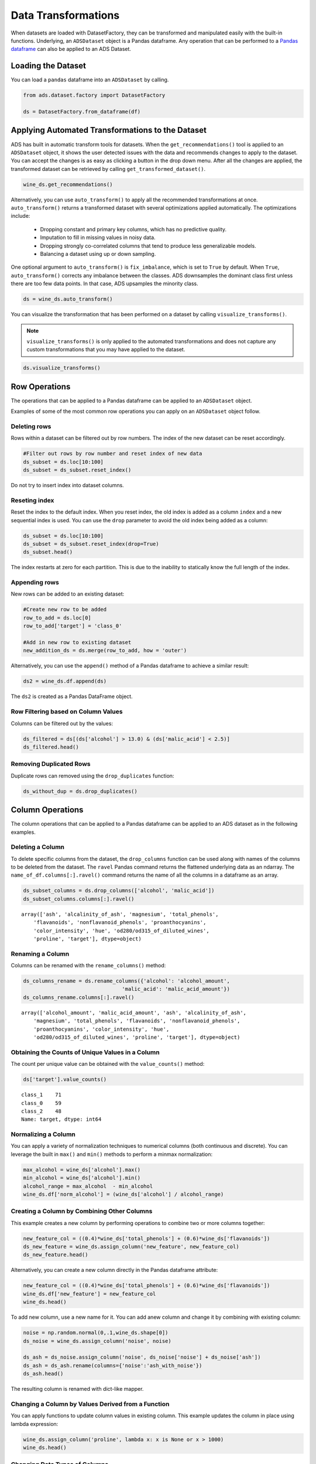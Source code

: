 .. _data-transformations-8:

*******************************
Data Transformations
*******************************

When datasets are loaded with DatasetFactory, they can be transformed and manipulated easily with the built-in functions. Underlying, an ``ADSDataset`` object is a Pandas dataframe. Any operation that can be performed to a `Pandas dataframe <https://pandas.pydata.org/docs/reference/api/pandas.DataFrame.html>`_ can also be applied to an ADS Dataset.

Loading the Dataset
====================

You can load a ``pandas`` dataframe into an ``ADSDataset`` by calling.

.. code-block:: python3

   from ads.dataset.factory import DatasetFactory

   ds = DatasetFactory.from_dataframe(df)


Applying Automated Transformations to the Dataset
=================================================

ADS has built in automatic transform tools for datasets. When the ``get_recommendations()`` tool is applied to an ``ADSDataset`` object, it shows the user detected issues with the data and recommends changes to apply to the dataset.  You can accept the changes
is as easy as clicking a button in the drop down menu.  After all the changes are applied, the transformed dataset can be retrieved by
calling ``get_transformed_dataset()``.

.. code-block:: python3

  wine_ds.get_recommendations()

Alternatively, you can use ``auto_transform()`` to apply all the recommended transformations at once. ``auto_transform()`` returns a transformed dataset with several optimizations applied automatically. The optimizations include:

    * Dropping constant and primary key columns, which has no predictive quality.
    * Imputation to fill in missing values in noisy data.
    * Dropping strongly co-correlated columns that tend to produce less generalizable models.
    * Balancing a dataset using up or down sampling.

One optional argument to ``auto_transform()`` is ``fix_imbalance``, which is set to ``True`` by default. When ``True``, ``auto_transform()`` corrects any imbalance between the classes. ADS downsamples the dominant class first unless there are too few data points. In that case, ADS upsamples the minority class.

.. code-block:: python3

  ds = wine_ds.auto_transform()

You can visualize the transformation that has been performed on a dataset by calling ``visualize_transforms()``.

.. note::
  ``visualize_transforms()`` is only applied to the automated transformations and does not capture any custom transformations that you may have applied to the dataset.

.. code-block:: python3

    ds.visualize_transforms()

.. image:: images/visual_transform.png

Row Operations
===============

The operations that can be applied to a Pandas dataframe can be applied to an ``ADSDataset`` object.

Examples of some of the most common row operations you can apply on an ``ADSDataset`` object follow.

Deleting rows
--------------

Rows within a dataset can be filtered out by row numbers.  The index of the new dataset can be reset accordingly.

.. code-block:: python3

    #Filter out rows by row number and reset index of new data
    ds_subset = ds.loc[10:100]
    ds_subset = ds_subset.reset_index()

Do not try to insert index into dataset columns.

Reseting index
--------------

Reset the index to the default index.
When you reset index, the old index is added as a column ``index`` and a new sequential index is used. You can use the ``drop`` parameter to avoid the old index being added as a column:

.. code-block:: python3

    ds_subset = ds.loc[10:100]
    ds_subset = ds_subset.reset_index(drop=True)
    ds_subset.head()

The index restarts at zero for each partition. This is due to the inability to statically know the full length of the index.

Appending rows
---------------

New rows can be added to an existing dataset:

.. code-block:: python3

    #Create new row to be added
    row_to_add = ds.loc[0]
    row_to_add['target'] = 'class_0'

    #Add in new row to existing dataset
    new_addition_ds = ds.merge(row_to_add, how = 'outer')

Alternatively, you can use the ``append()`` method of a Pandas dataframe to achieve a similar result:

.. code-block:: python3

    ds2 = wine_ds.df.append(ds)

The ``ds2`` is created as a Pandas DataFrame object.

Row Filtering based on Column Values
------------------------------------

Columns can be filtered out by the values:

.. code-block:: python3

    ds_filtered = ds[(ds['alcohol'] > 13.0) & (ds['malic_acid'] < 2.5)]
    ds_filtered.head()


Removing Duplicated Rows
------------------------

Duplicate rows can removed using the  ``drop_duplicates`` function:

.. code-block:: python3

  ds_without_dup = ds.drop_duplicates()

Column Operations
==================

The column operations that can be applied to a Pandas dataframe can be applied to an ADS dataset as in the following examples.

Deleting a Column
------------------
To delete specific columns from the dataset, the ``drop_columns`` function can be used along with names of the columns to be deleted
from the dataset. The ``ravel`` Pandas command returns the flattened underlying data as an ndarray. The ``name_of_df.columns[:].ravel()`` command returns the name of all the columns in a dataframe as an array.

.. code-block:: python3

   ds_subset_columns = ds.drop_columns(['alcohol', 'malic_acid'])
   ds_subset_columns.columns[:].ravel()

.. parsed-literal::

   array(['ash', 'alcalinity_of_ash', 'magnesium', 'total_phenols',
       'flavanoids', 'nonflavanoid_phenols', 'proanthocyanins',
       'color_intensity', 'hue', 'od280/od315_of_diluted_wines',
       'proline', 'target'], dtype=object)

Renaming a Column
------------------

Columns can be renamed with the ``rename_columns()`` method:

.. code-block:: python3

    ds_columns_rename = ds.rename_columns({'alcohol': 'alcohol_amount',
                                    'malic_acid': 'malic_acid_amount'})
    ds_columns_rename.columns[:].ravel()

.. parsed-literal::

   array(['alcohol_amount', 'malic_acid_amount', 'ash', 'alcalinity_of_ash',
       'magnesium', 'total_phenols', 'flavanoids', 'nonflavanoid_phenols',
       'proanthocyanins', 'color_intensity', 'hue',
       'od280/od315_of_diluted_wines', 'proline', 'target'], dtype=object)

Obtaining the Counts of Unique Values in a Column
-------------------------------------------------

The count per unique value can be obtained with the ``value_counts()`` method:

.. code-block:: python3

    ds['target'].value_counts()

.. parsed-literal::

   class_1    71
   class_0    59
   class_2    48
   Name: target, dtype: int64

Normalizing a Column
--------------------

You can apply a variety of normalization techniques to numerical columns (both continuous and discrete). You can leverage the built in ``max()`` and ``min()`` methods to perform a minmax normalization:

.. code-block:: python3

    max_alcohol = wine_ds['alcohol'].max()
    min_alcohol = wine_ds['alcohol'].min()
    alcohol_range = max_alcohol  - min_alcohol
    wine_ds.df['norm_alcohol'] = (wine_ds['alcohol'] / alcohol_range)


Creating a Column by Combining Other Columns
---------------------------------------------

This example creates a new column by performing operations to combine two or more columns together:

.. code-block:: python3

    new_feature_col = ((0.4)*wine_ds['total_phenols'] + (0.6)*wine_ds['flavanoids'])
    ds_new_feature = wine_ds.assign_column('new_feature', new_feature_col)
    ds_new_feature.head()

Alternatively, you can create a new column directly in the Pandas dataframe attribute:

.. code-block:: python3

    new_feature_col = ((0.4)*wine_ds['total_phenols'] + (0.6)*wine_ds['flavanoids'])
    wine_ds.df['new_feature'] = new_feature_col
    wine_ds.head()

To add new column, use a new name for it. You can add anew column and change it by combining with existing column:

.. code-block:: python3

    noise = np.random.normal(0,.1,wine_ds.shape[0])
    ds_noise = wine_ds.assign_column('noise', noise)

    ds_ash = ds_noise.assign_column('noise', ds_noise['noise'] + ds_noise['ash'])
    ds_ash = ds_ash.rename(columns={'noise':'ash_with_noise'})
    ds_ash.head()

The resulting column is renamed with dict-like mapper.


Changing a Column by Values Derived from a Function
---------------------------------------------------

You can apply functions to update column values in existing column. This example updates the column in place using lambda expression:

.. code-block:: python3

    wine_ds.assign_column('proline', lambda x: x is None or x > 1000)
    wine_ds.head()

.. _data-transformations-change-dtype:

Changing Data Types of Columns
------------------------------

You can change the data type columns with the ``astype()`` method. ADS uses the Pandas method, ``astype()``, on dataframe objects. For specifics, see `astype for a Pandas Dataframe <https://pandas.pydata.org/docs/reference/api/pandas.DataFrame.astype.html>`_,
`using numpy.dtype <https://docs.scipy.org/doc/numpy/reference/generated/numpy.dtype.html#numpy.dtype>`_, or
`Pandas dtypes <https://pandas.pydata.org/pandas-docs/stable/getting_started/basics.html#dtypes>`_.

When you change the type of a column, ADS updates its semantic type to categorical, continuous, datetime, or ordinal. For example, if you update a column type to integer, its semantic type updates to ordinal.  For data type details, see ref:`loading-data-specify-dtype`.

This example converts a dataframe column from float, to the low-level integer type and ADS updates its semantic type to ordinal:

.. code-block:: python3

    wine_ds = wine_ds.astype(types={'proline': 'int64'})
    print(wine_ds.feature_types['proline']['low_level_type'])
    print(wine_ds.feature_types['proline']['type'])

    # Note: When you cast a float column to integer, you lose precision.
    wine_ds['proline'].head()

To convert a column of type float to categorical, you convert it to integer first. This example converts a column data type from float to integer, then to categorical, and then the number of categories in the column is reduced:

.. code-block:: python3

    # create a new dataset with a renamed column for binned data and update the values
    ds = wine_ds.rename_columns({'color_intensity': 'color_intensity_bin'})
    ds = ds.assign_column('color_intensity_bin', lambda x: x/3)

    # convert the column from float to categorical:
    ds = ds.astype(types={'color_intensity_bin': 'int64'})
    ds = ds.astype(types={'color_intensity_bin': 'categorical'})

You can use ``feature_types`` to see if the semantic data type of the converted column is categorical:

.. code-block:: python3

    wine_ds.feature_types['color_intensity_bin']['type']

.. parsed-literal::

    'categorical'

The low-level type of the converted column is category:

.. code-block:: python3

    ds['color_intensity_bin'].head()

.. parsed-literal::

    0    1
    1    1
    2    1
    3    2
    4    1
    Name: color_intensity_bin, dtype: category
    Categories (5, int64): [0, 1, 2, 3, 4]

Dataset Manipulation
=====================

ADS has built in functions that support categorical encoding, null values and imputation.

Categorical Encoding
--------------------

ADS has a built in categorical encoder that can be accessed by calling ``from ads.dataset.label_encoder import DataFrameLabelEncoder``. This example encodes the three classes of wine that make up the dataset:

.. code-block:: python3

    from ads.dataset.label_encoder import DataFrameLabelEncoder
    ds_encoded = DataFrameLabelEncoder().fit_transform(ds.to_pandas())
    ds_encoded['target'].value_counts()

.. parsed-literal::

    1    71
    0    59
    2    48

One-Hot Encoding
----------------

One-hot encoding transforms one categorical column with *n* categories into *n* or *n-1* columns with indicator variables. You can prepare one of the columns to be categorical with categories low, medium, and high:

.. code-block:: python3

    def convert_to_level(value):
        if value < 12:
            return 'low'
        elif value > 13:
            return 'high'
        else:
            return 'medium'

    ds = wine_ds
    ds = ds.assign_column('alcohol', convert_to_level)

You can use the Pandas method ``get_dummies()`` to perform one-hot encoding on a column. Use the ``prefix`` parameter to assign a prefix to the new columns that contain the indicator variables. This example creates *n* columns with one-hot encoding:

.. code-block:: python3

    data = ds.to_pandas()['alcohol'] # data of which to get dummy indicators
    onehot = pd.get_dummies(data, prefix='alcohol')

To create *n-1* columns, use ``drop_first=True`` when converting the categorical column. You can add a one-hot column to the initial dataset with the ``merge()`` method:

.. code-block:: python3

    data = ds.to_pandas()['alcohol'] # data of which to get dummy indicators
    onehot = pd.get_dummies(data, prefix='alcohol', drop_first=False)
    ds_onehot = ds.merge(onehot)

Encoding for all categorical columns can be accomplished with the ``fit_transform()`` method:

.. code-block:: python3

    from ads.dataset.label_encoder import DataFrameLabelEncoder

    ds_encoded = DataFrameLabelEncoder().fit_transform(ds_onehot.to_pandas())
    ds_encoded['alcohol'].value_counts()

.. parsed-literal::

    0    92
    2    67
    1    19

To drop the initial categorical column that you transformed into one-hot, use one of these examples:

.. code-block:: python3

    ds_onehot = ds_onehot.drop_columns('alcohol')   # before ``fit_transform()`` method
    # or
    ds_encoded = ds_encoded.drop(columns='alcohol') # after ``fit_transform()`` method

Extracting Null Values from Datasets
------------------------------------

To detect all nulls in a dataset, use the ``isnull`` function to return a boolean dataset matching the dimension of our input:

.. code-block:: python3

    ds_null = ds.isnull()
    np.any(ds_null)

.. parsed-literal::

    alcohol                         False
    malic_acid                      False
    ash                             False
    alcalinity_of_ash               False
    magnesium                       False
    total_phenols                   False
    flavanoids                      False
    nonflavanoid_phenols            False
    proanthocyanins                 False
    color_intensity                 False
    hue                             False
    od280/od315_of_diluted_wines    False
    proline                         False
    target                          False


Imputation
------------

The ``fillna`` function ia used to replace null values with specific values. Generate a null value by replacing the entry below a certain value with null, and then imputing it with a value:

.. code-block:: python3

    ds_with_null = ds.assign_column("malic_acid", lambda x: None if x < 2 else x)
    ds_with_null['malic_acid'].head()

.. parsed-literal::

    0     NaN
    1     NaN
    2    2.36
    3     NaN
    4    2.59
    Name: malic_acid, dtype: float64

.. code-block:: python3

    ds_impute = ds_with_null.fillna(method='bfill')
    ds_impute['malic_acid'].head()

.. parsed-literal::

    0    2.36
    1    2.36
    2    2.36
    3    2.59
    4    2.59
    Name: malic_acid, dtype: float64

Combining Datasets
------------------

ADS datasets can be merged and combined together to form a new dataset.

Joining Datasets
^^^^^^^^^^^^^^^^

You can merge two datasets together with a database-styled join on columns or indexes by specifying the type of join ``left``, ``right``, ``outer``, or ``inner``. These type are defined by:

    * ``left``:  Use only keys from the left dataset, similar to SQL left outer join.
    * ``right``: Use only keys from the right dataset, similar to SQL right outer join.
    * ``inner``: Intersection of keys from both datasets, similar to SQL inner join.
    * ``outer``: Union of keys from both datasets, similar to SQL outer join.

This is an example of performing an outer join on two datasets.  The datasets are subsets of the wine dataset, and each dataset contains only one class of wine.

.. code-block:: python3

    ds_class1 = ds[ds['target']=='class_1']
    ds_class2 = ds[ds['target']=='class_2']
    ds_merged_outer = ds_class1.merge(ds_class2, how='outer')
    ds_merged_outer['target'].value_counts()

.. parsed-literal::

    class_1    71
    class_2    48
    class_0     0
    Name: target, dtype: int64

Concatenating Datasets
^^^^^^^^^^^^^^^^^^^^^^^

Two datasets can be concatenated along a particular axis (vertical or horizontal) with the option of performing set logic (union or intersection) of the indexes on the other axes.  You can stack two datasets vertically with:

.. code-block:: python3

    ds_concat = pd.concat([ds_class1, ds_class2], axis = 0)
    ds_concat['target'].value_counts()

.. parsed-literal::

    class_1    71
    class_2    48
    class_0     0
    Name: target, dtype: int64

Split Dataset into Train, Validation, Test Data
===============================================

After all data transformations are complete, you can split the data into a train and test or train, test, and validation set. To split data into a train and test set with a train size of 80% and test size of 20%:

.. code-block:: python3

    from ads.dataset.dataset_browser import DatasetBrowser
    sklearn = DatasetBrowser.sklearn()
    wine_ds = sklearn.open('wine')
    ds = wine_ds.auto_transform()
    train, test = ds.train_test_split(test_size=0.2)

For a train, test, and validation set, the defaults are set to  80% of the data for training, 10% for testing, and 10% for validation. This example sets split to 70%, 15%, and 15%:

.. code-block:: python3

    data_split = wine_ds.train_validation_test_split(
        test_size=0.15,
        validation_size=0.15
    )
    train, validation, test = data_split
    print(data_split)   # print out shape of train, validation, test sets in split

The resulting three data subsets each have separate data (X) and labels (y).

.. code-block:: python3

    print(train.X)  # print out all features in train dataset
    print(train.y)  # print out labels in train dataset

You can split the dataset right after the ``DatasetFactory.open()`` statement:

.. code-block:: python3

    ds = DatasetFactory.open("path/data.csv").set_target('target')
    train, test = ds.train_test_split(test_size=0.25)
